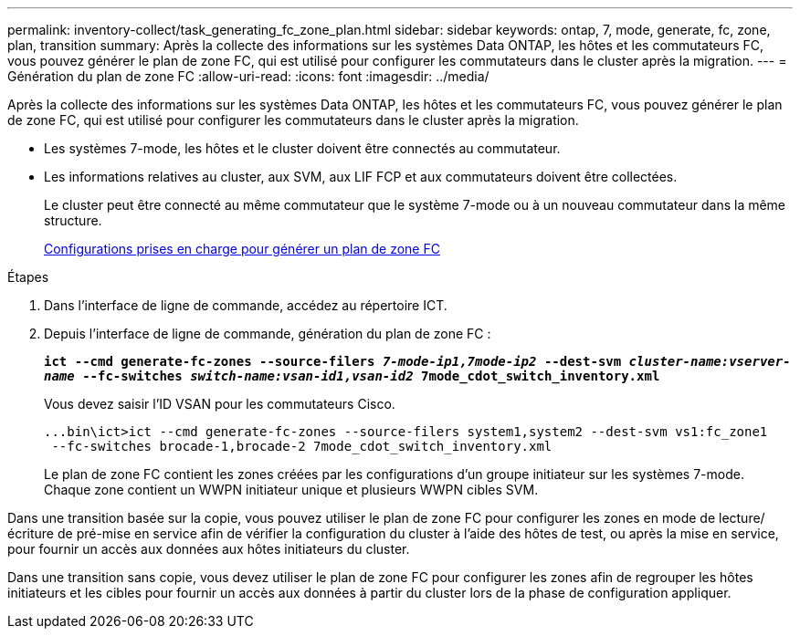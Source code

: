 ---
permalink: inventory-collect/task_generating_fc_zone_plan.html 
sidebar: sidebar 
keywords: ontap, 7, mode, generate, fc, zone, plan, transition 
summary: Après la collecte des informations sur les systèmes Data ONTAP, les hôtes et les commutateurs FC, vous pouvez générer le plan de zone FC, qui est utilisé pour configurer les commutateurs dans le cluster après la migration. 
---
= Génération du plan de zone FC
:allow-uri-read: 
:icons: font
:imagesdir: ../media/


[role="lead"]
Après la collecte des informations sur les systèmes Data ONTAP, les hôtes et les commutateurs FC, vous pouvez générer le plan de zone FC, qui est utilisé pour configurer les commutateurs dans le cluster après la migration.

* Les systèmes 7-mode, les hôtes et le cluster doivent être connectés au commutateur.
* Les informations relatives au cluster, aux SVM, aux LIF FCP et aux commutateurs doivent être collectées.
+
Le cluster peut être connecté au même commutateur que le système 7-mode ou à un nouveau commutateur dans la même structure.

+
xref:concept_supported_configurations_for_generating_an_fc_zone_plan.adoc[Configurations prises en charge pour générer un plan de zone FC]



.Étapes
. Dans l'interface de ligne de commande, accédez au répertoire ICT.
. Depuis l'interface de ligne de commande, génération du plan de zone FC :
+
`*ict --cmd generate-fc-zones --source-filers _7-mode-ip1,7mode-ip2_ --dest-svm _cluster-name:vserver-name_ --fc-switches _switch-name:vsan-id1,vsan-id2_ 7mode_cdot_switch_inventory.xml*`

+
Vous devez saisir l'ID VSAN pour les commutateurs Cisco.

+
[listing]
----
...bin\ict>ict --cmd generate-fc-zones --source-filers system1,system2 --dest-svm vs1:fc_zone1
 --fc-switches brocade-1,brocade-2 7mode_cdot_switch_inventory.xml
----
+
Le plan de zone FC contient les zones créées par les configurations d'un groupe initiateur sur les systèmes 7-mode. Chaque zone contient un WWPN initiateur unique et plusieurs WWPN cibles SVM.



Dans une transition basée sur la copie, vous pouvez utiliser le plan de zone FC pour configurer les zones en mode de lecture/écriture de pré-mise en service afin de vérifier la configuration du cluster à l'aide des hôtes de test, ou après la mise en service, pour fournir un accès aux données aux hôtes initiateurs du cluster.

Dans une transition sans copie, vous devez utiliser le plan de zone FC pour configurer les zones afin de regrouper les hôtes initiateurs et les cibles pour fournir un accès aux données à partir du cluster lors de la phase de configuration appliquer.
